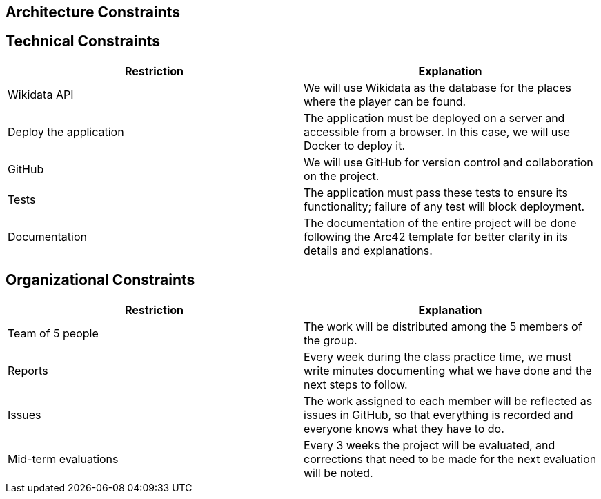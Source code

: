 ifndef::imagesdir[:imagesdir: ../images]

[[section-architecture-constraints]]
== Architecture Constraints


ifdef::arc42help[]
[role="arc42help"]
****
.Contents
Any requirement that constraints software architects in their freedom of design and implementation decisions or decision about the development process. These constraints sometimes go beyond individual systems and are valid for whole organizations and companies.

.Motivation
Architects should know exactly where they are free in their design decisions and where they must adhere to constraints.
Constraints must always be dealt with; they may be negotiable, though.

.Form
Simple tables of constraints with explanations.
If needed you can subdivide them into
technical constraints, organizational and political constraints and
conventions (e.g. programming or versioning guidelines, documentation or naming conventions)


.Further Information

See https://docs.arc42.org/section-2/[Architecture Constraints] in the arc42 documentation.

****
endif::arc42help[]
== Technical Constraints

[options="header", cols="1,1"]
|===
| Restriction | Explanation

| Wikidata API | We will use Wikidata as the database for the places where the player can be found.

| Deploy the application | The application must be deployed on a server and accessible from a browser. In this case, we will use Docker to deploy it.

| GitHub | We will use GitHub for version control and collaboration on the project.

| Tests | The application must pass these tests to ensure its functionality; failure of any test will block deployment.

| Documentation | The documentation of the entire project will be done following the Arc42 template for better clarity in its details and explanations.

|===

== Organizational Constraints

[options="header", cols="1,1"]
|===
| Restriction | Explanation

| Team of 5 people | The work will be distributed among the 5 members of the group.

| Reports | Every week during the class practice time, we must write minutes documenting what we have done and the next steps to follow.

| Issues | The work assigned to each member will be reflected as issues in GitHub, so that everything is recorded and everyone knows what they have to do.

| Mid-term evaluations | Every 3 weeks the project will be evaluated, and corrections that need to be made for the next evaluation will be noted.

|===